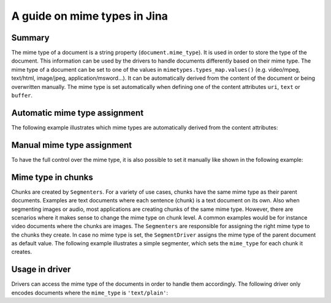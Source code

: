 A guide on mime types in Jina
=============================

Summary
-------
The mime type of a document is a string property (``document.mime_type``).
It is used in order to store the type of the document.
This information can be used by the drivers to handle documents differently based on their mime type.
The mime type of a document can be set to one of the values in ``mimetypes.types_map.values()`` (e.g. video/mpeg, text/html, image/jpeg, application/msword...).
It can be automatically derived from the content of the document or being overwritten manually.
The mime type is set automatically when defining one of the content attributes ``uri``, ``text`` or ``buffer``.

Automatic mime type assignment
------------------------------
The following example illustrates which mime types are automatically derived from the content attributes:

.. confval:: auto_assignment.py

    .. highlight:: python
    .. code-block:: python

        from jina import Document

        d1 = Document()
        d1.text = 'my text 📩'
        assert d1.mime_type == 'text/plain'

        d2 = Document()
        d2.uri = 'https://upload.wikimedia.org/wikipedia/commons/a/a9/Example.jpg'
        assert d2.mime_type == 'image/jpeg'

        d3 = Document()
        d3.buffer = (b'\x89PNG\r\n\x1a\n\x00\x00\x00\rIHDR...')
        assert d3.mime_type == 'image/png'

Manual mime type assignment
---------------------------
To have the full control over the mime type, it is also possible to set it manually like shown in the following example:

.. confval:: manual_assignment.py

    .. highlight:: python
    .. code-block:: python

        from jina import Document

        svg_content = (
            '<svg height="100" width="100">'
            '  <circle cx="50" cy="50" r="40" stroke="black" stroke-width="3" fill="red" />'
            '</svg>'
        ).encode('utf8')
        d = Document()
        d.buffer = (svg_content)
        assert d.mime_type == 'image/svg'
        # the mime type can be overwritten
        d.mime_type = 'text/plain'
        # assigning an invalid mime type leads to a ``ValueError``
        d.mime_type = 'invalid/type' # raises exception

Mime type in chunks
-------------------
Chunks are created by ``Segmenters``.
For a variety of use cases, chunks have the same mime type as their parent documents.
Examples are text documents where each sentence (chunk) is a text document on its own.
Also when segmenting images or audio, most applications are creating chunks of the same mime type.
However, there are scenarios where it makes sense to change the mime type on chunk level.
A common examples would be for instance video documents where the chunks are images.
The ``Segmenters`` are responsible for assigning the right mime type to the chunks they create.
In case no mime type is set, the ``SegmentDriver`` assigns the mime type of the parent document as default value.
The following example illustrates a simple segmenter, which sets the ``mime_type`` for each chunk it creates.

.. confval:: dummy_segmenter.py

    .. highlight:: python
    .. code-block:: python

        from jina.executors.segmenters import BaseSegmenter

        class DummySegmenter(BaseSegmenter):
            def __init__(self, *args, **kwargs):
                super().__init__(*args, **kwargs)

            def segment(self, text: str, *args, **kwargs):
                results = [{
                    'text': word,
                    'mime_type': 'text/plain'
                } for word in text.split()]
                return results


Usage in driver
---------------
Drivers can access the mime type of the documents in order to handle them accordingly.
The following driver only encodes documents where the ``mime_type`` is ``'text/plain'``:

.. confval:: special_segment_driver.py

    .. highlight:: python
    .. code-block:: python

        from ..types.document import Document
        from .. import DocumentSet

         class EncodeDriver(FastRecursiveMixin, BaseEncodeDriver):
            """Extract the content from documents and call executor and do encoding
            """

            def _apply_all(self, leaves: Iterable['DocumentSet'], *args, **kwargs) -> None:
                docs = DocumentSet.flatten(leaves)
                contents, docs_pts = docs.all_contents
                if docs_pts:
                    if doc.mime_type == 'text/plain':
                        embeds = self.exec_fn(contents)
                        if len(docs_pts) != embeds.shape[0]:
                            self.logger.error(
                                f'mismatched {len(docs_pts)} docs from level {docs_pts[0].granularity} '
                                f'and a {embeds.shape} shape embedding, the first dimension must be the same')
                        for doc, embedding in zip(docs_pts, embeds):
                            doc.embedding = embedding